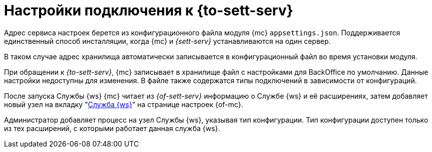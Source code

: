 = Настройки подключения к {to-sett-serv}

Адрес сервиса настроек берется из конфигурационного файла модуля {mc} `appsettings.json`. Поддерживается единственный способ инсталляции, когда {mc} и _{sett-serv}_ устанавливаются на один сервер.

В таком случае адрес хранилища автоматически записывается в конфигурационный файл во время установки модуля.

При обращении к _{to-sett-serv}_, {mc} записывает в хранилище файл с настройками для BackOffice по умолчанию. Данные настройки недоступны для изменения. В файле также содержатся типы подключений в зависимости от конфигураций.

После запуска Службы {ws} {mc} читает из _{of-sett-serv}_ информацию о Службе {ws} и её расширениях, затем добавляет новый узел на вкладку "xref:user:worker.adoc[Служба {ws}]" на странице настроек {of-mc}.

Администратор добавляет процесс на узел Службы {ws}, указывая тип конфигурации. Тип конфигурации доступен только из тех расширений, с которыми работает данная служба {ws}.

// WARNING: Для корректной работы {of-mc} со Службой {ws} необходимо, чтобы учётная запись, под которой запускается Служба {ws} была включена в группу *{dv-sett-serv-admins-serv}* на сервере {dv}. В противном случае будет недоступен xref:user:worker.adoc[узел Службы {ws}].
